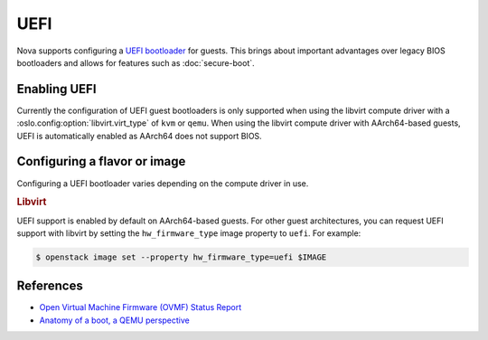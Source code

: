 ====
UEFI
====

.. versionadded:: 17.0.0 (Queens)

Nova supports configuring a `UEFI bootloader`__ for guests. This brings about
important advantages over legacy BIOS bootloaders and allows for features such
as :doc:`secure-boot`.

.. __: https://en.wikipedia.org/wiki/Unified_Extensible_Firmware_Interface


Enabling UEFI
-------------

Currently the configuration of UEFI guest bootloaders is only supported when
using the libvirt compute driver with a :oslo.config:option:`libvirt.virt_type`
of ``kvm`` or ``qemu``. When using the libvirt compute driver with AArch64-based guests,
UEFI is automatically enabled as AArch64 does not support BIOS.

.. todo::

    Update this once compute drivers start reporting a trait indicating UEFI
    bootloader support.


Configuring a flavor or image
-----------------------------

Configuring a UEFI bootloader varies depending on the compute driver in use.

.. rubric:: Libvirt

UEFI support is enabled by default on AArch64-based guests. For other guest
architectures, you can request UEFI support with libvirt by setting the
``hw_firmware_type`` image property to ``uefi``. For example:

.. code-block:: bash

    $ openstack image set --property hw_firmware_type=uefi $IMAGE

References
----------

* `Open Virtual Machine Firmware (OVMF) Status Report`__
* `Anatomy of a boot, a QEMU perspective`__

.. __: http://www.linux-kvm.org/downloads/lersek/ovmf-whitepaper-c770f8c.txt
.. __: https://www.qemu.org/2020/07/03/anatomy-of-a-boot/

